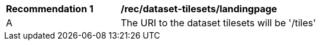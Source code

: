 [[rec_dataset-tilesets-landingpage]]
[width="90%",cols="2,6a"]
|===
^|*Recommendation {counter:rec-id}* |*/rec/dataset-tilesets/landingpage*
^|A | The URI to the dataset tilesets will be '/tiles'
|===
